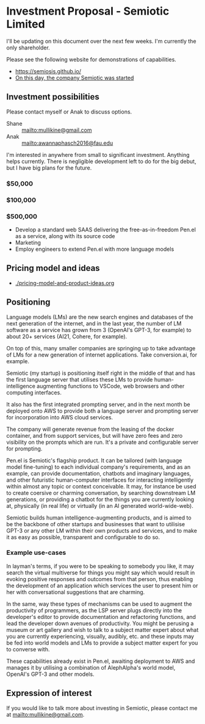 * Investment Proposal - Semiotic Limited
I'll be updating on this document over the next few weeks.
I'm currently the only shareholder.

Please see the following website for demonstrations of capabilities.

- https://semiosis.github.io/
- [[https://semiosis.github.io/posts/on-this-day-the-company-semiotic-was-started/][On this day, the company Semiotic was started]]

** Investment possibilities
Please contact myself or Anak to discuss options.
+ Shane :: [[mailto:mullikine@gmail.com]]
+ Anak :: [[mailto:awannaphasch2016@fau.edu]]

I'm interested in anywhere from small to
significant investment. Anything helps
currently. There is negligible development left to
do for the big debut, but I have big plans for the future.

*** $50,000
*** $100,000
*** $500,000
- Develop a standard web SAAS delivering the free-as-in-freedom Pen.el as a service, along with its source code
- Marketing
- Employ engineers to extend Pen.el with more language models

** Pricing model and ideas
- [[./pricing-model-and-product-ideas.org]]

** Positioning
Language models (LMs) are the new search engines
and databases of the next generation of the
internet, and in the last year, the number of
LM software as a service has grown from 3 (OpenAI's GPT-3, for example) to
about 20+ services (AI21, Cohere, for example).

On top of this, many smaller companies are
springing up to take advantage of LMs for a
new generation of internet applications. Take
conversion.ai, for example.

Semiotic (my startup) is positioning itself
right in the middle of that and has the first
language server that utilises these LMs to
provide human-intelligence augmenting functions
to VSCode, web browsers and other computing
interfaces.

It also has the first integrated prompting
server, and in the next month be deployed onto AWS to
provide both a language server and prompting
server for incorporation into AWS cloud
services.

The company will generate revenue from the
leasing of the docker container, and from
support services, but will have zero fees and
zero visibility on the prompts which are run.
It's a private and configurable server for
prompting.

Pen.el is Semiotic's flagship product. It can be tailored (with language model
fine-tuning) to each individual company's requirements, and as an example, can
provide documentation, chatbots and imaginary
languages, and other futuristic human-computer
interfaces for interacting intelligently within almost any
topic or context conceivable. It may, for instance be used to create
coersive or charming conversation, by
searching downstream LM generations, or
providing a chatbot for the things you are
currently looking at, physically (in real life) or virtually (in an AI generated world-wide-web).

Semiotic builds human intelligence-augmenting
products, and is aimed to be the backbone of
other startups and businesses that want to
utilisise GPT-3 or any other LM within their
own products and services, and to make it as
easy as possible, transparent and configurable
to do so.

*** Example use-cases
In layman's terms, if you were to be speaking
to somebody you like, it may search the
virtual multiverse for things you might say
which would result in evoking positive
responses and outcomes from that person, thus
enabling the development of an application
which services the user to present him or her
with conversational suggestions that are
charming.

In the same, way these types of
mechanisms can be used to augment the
productivity of programmers, as the LSP server
plugs directly into the developer's editor to
provide documentation and refactoring
functions, and lead the developer down avenues
of productivity. You might be perusing a
museum or art gallery and wish to talk to a
subject matter expert about what you are
currently experiencing, visually, audibly,
etc. and these inputs may be fed into world
models and LMs to provide a subject matter
expert for you to converse with.

These capabilities already exist in Pen.el, awaiting deployment to AWS and manages it
by utilising a combination of AlephAlpha's
world model, OpenAI's GPT-3 and other models.

** Expression of interest
If you would like to talk more about investing in Semiotic, please contact me at [[mailto:mullikine@gmail.com]].